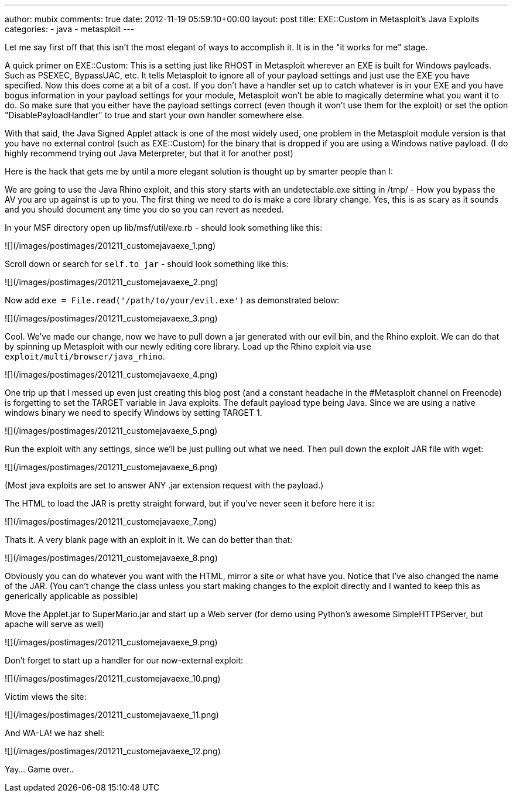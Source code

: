 ---
author: mubix
comments: true
date: 2012-11-19 05:59:10+00:00
layout: post
title: EXE::Custom in Metasploit's Java Exploits
categories:
- java
- metasploit
---

Let me say first off that this isn't the most elegant of ways to accomplish it. It is in the "it works for me" stage.

A quick primer on EXE::Custom: This is a setting just like RHOST in Metasploit wherever an EXE is built for Windows payloads. Such as PSEXEC, BypassUAC, etc. It tells Metasploit to ignore all of your payload settings and just use the EXE you have specified. Now this does come at a bit of a cost. If you don't have a handler set up to catch whatever is in your EXE and you have bogus information in your payload settings for your module, Metasploit won't be able to magically determine what you want it to do. So make sure that you either have the payload settings correct (even though it won't use them for the exploit) or set the option "DisablePayloadHandler" to true and start your own handler somewhere else.

With that said, the Java Signed Applet attack is one of the most widely used, one problem in the Metasploit module version is that you have no external control (such as EXE::Custom) for the binary that is dropped if you are using a Windows native payload. (I do highly recommend trying out Java Meterpreter, but that it for another post)

Here is the hack that gets me by until a more elegant solution is thought up by smarter people than I:

We are going to use the Java Rhino exploit, and this story starts with an undetectable.exe sitting in /tmp/ - How you bypass the AV you are up against is up to you. The first thing we need to do is make a core library change. Yes, this is as scary as it sounds and you should document any time you do so you can revert as needed.

In your MSF directory open up lib/msf/util/exe.rb - should look something like this:

![](/images/postimages/201211_customejavaexe_1.png)

Scroll down or search for `self.to_jar` - should look something like this:

![](/images/postimages/201211_customejavaexe_2.png)

Now add `exe = File.read('/path/to/your/evil.exe')` as demonstrated below:

![](/images/postimages/201211_customejavaexe_3.png)

Cool. We've made our change, now we have to pull down a jar generated with our evil bin, and the Rhino exploit. We can do that by spinning up Metasploit with our newly editing core library. Load up the Rhino exploit via `use exploit/multi/browser/java_rhino`.

![](/images/postimages/201211_customejavaexe_4.png)

One trip up that I messed up even just creating this blog post (and a constant headache in the #Metasploit channel on Freenode) is forgetting to set the TARGET variable in Java exploits. The default payload type being Java. Since we are using a native windows binary we need to specify Windows by setting TARGET 1.

![](/images/postimages/201211_customejavaexe_5.png)

Run the exploit with any settings, since we'll be just pulling out what we need. Then pull down the exploit JAR file with wget:

![](/images/postimages/201211_customejavaexe_6.png)

(Most java exploits are set to answer ANY .jar extension request with the payload.)

The HTML to load the JAR is pretty straight forward, but if you've never seen it before here it is:

![](/images/postimages/201211_customejavaexe_7.png)

Thats it. A very blank page with an exploit in it. We can do better than that:

![](/images/postimages/201211_customejavaexe_8.png)

Obviously you can do whatever you want with the HTML, mirror a site or what have you. Notice that I've also changed the name of the JAR. (You can't change the class unless you start making changes to the exploit directly and I wanted to keep this as generically applicable as possible)

Move the Applet.jar to SuperMario.jar and start up a Web server (for demo using Python's awesome SimpleHTTPServer, but apache will serve as well)

![](/images/postimages/201211_customejavaexe_9.png)

Don't forget to start up a handler for our now-external exploit:

![](/images/postimages/201211_customejavaexe_10.png)

Victim views the site:

![](/images/postimages/201211_customejavaexe_11.png)

And WA-LA! we haz shell:

![](/images/postimages/201211_customejavaexe_12.png)

Yay… Game over..
